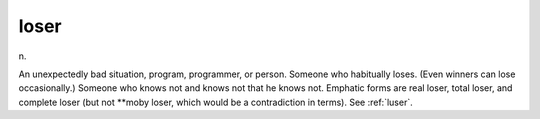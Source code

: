 .. _loser:

============================================================
loser
============================================================

n\.

An unexpectedly bad situation, program, programmer, or person.
Someone who habitually loses.
(Even winners can lose occasionally.)
Someone who knows not and knows not that he knows not.
Emphatic forms are real loser, total loser, and complete loser (but not \*\*moby loser, which would be a contradiction in terms).
See :ref:`luser`\.

